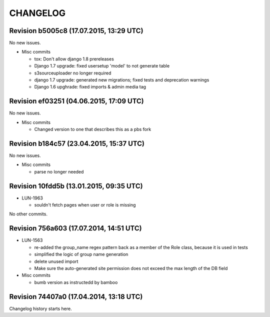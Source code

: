 CHANGELOG
=========

Revision b5005c8 (17.07.2015, 13:29 UTC)
----------------------------------------

No new issues.

* Misc commits

  * tox: Don't allow django 1.8 prereleases
  * Django 1.7 upgrade: fixed usersetup 'model' to not generate table
  * s3sourceuploader no longer required
  * django 1.7 upgrade: generated new migrations; fixed tests and deprecation warnings
  * Django 1.6 upghrade: fixed imports & admin media tag

Revision ef03251 (04.06.2015, 17:09 UTC)
----------------------------------------

No new issues.

* Misc commits

  * Changed version to one that describes this as a pbs fork

Revision b184c57 (23.04.2015, 15:37 UTC)
----------------------------------------

No new issues.

* Misc commits

  * parse no longer needed

Revision 10fdd5b (13.01.2015, 09:35 UTC)
----------------------------------------

* LUN-1963

  * souldn't fetch pages when user or role is missing

No other commits.

Revision 756a603 (17.07.2014, 14:51 UTC)
----------------------------------------

* LUN-1563

  * re-added the group_name regex pattern back as a member of the Role class, because it is used in tests
  * simplified the logic of group name generation
  * delete unused import
  * Make sure the auto-generated site permission does not exceed the max length of the DB field

* Misc commits

  * bumb version as instructedd by bamboo

Revision 74407a0 (17.04.2014, 13:18 UTC)
----------------------------------------

Changelog history starts here.
